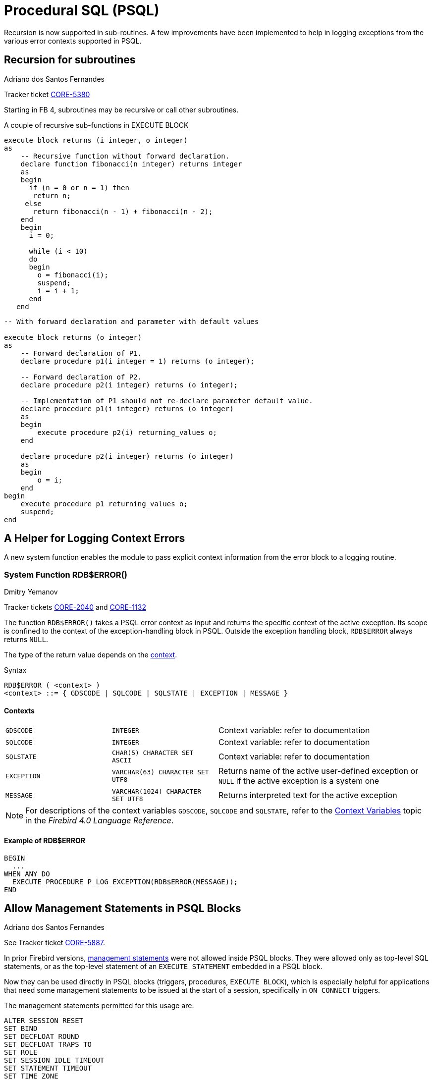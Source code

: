 [[rnfb40-psql]]
= Procedural SQL (PSQL)

Recursion is now supported in sub-routines.
A few improvements have been implemented to help in logging exceptions from the various error contexts supported in PSQL.

[[rnfb40-psql-subroutines]]
== Recursion for subroutines
Adriano dos Santos Fernandes

Tracker ticket http://tracker.firebirdsql.org/browse/CORE-5380[CORE-5380]

Starting in FB 4, subroutines may be recursive or call other subroutines.

.A couple of recursive sub-functions in EXECUTE BLOCK
[source]
----
execute block returns (i integer, o integer)
as
    -- Recursive function without forward declaration.
    declare function fibonacci(n integer) returns integer
    as
    begin
      if (n = 0 or n = 1) then
       return n;
     else
       return fibonacci(n - 1) + fibonacci(n - 2);
    end
    begin
      i = 0;

      while (i < 10)
      do
      begin
        o = fibonacci(i);
        suspend;
        i = i + 1;
      end
   end
----
[source]
----
-- With forward declaration and parameter with default values

execute block returns (o integer)
as
    -- Forward declaration of P1.
    declare procedure p1(i integer = 1) returns (o integer);

    -- Forward declaration of P2.
    declare procedure p2(i integer) returns (o integer);

    -- Implementation of P1 should not re-declare parameter default value.
    declare procedure p1(i integer) returns (o integer)
    as
    begin
        execute procedure p2(i) returning_values o;
    end

    declare procedure p2(i integer) returns (o integer)
    as
    begin
        o = i;
    end
begin
    execute procedure p1 returning_values o;
    suspend;
end
----

[[rnfb40-psql-errorlogging]]
== A Helper for Logging Context Errors

A new system function enables the module to pass explicit context information from the error block to a logging routine.

[[rnfb40-psql-rdb-error]]
=== System Function RDB$ERROR()
Dmitry Yemanov

Tracker tickets http://tracker.firebirdsql.org/browse/CORE-2040[CORE-2040] and http://tracker.firebirdsql.org/browse/CORE-1132[CORE-1132]

The function `RDB$ERROR()` takes a PSQL error context as input and returns the specific context of the active exception.
Its scope is confined to the context of the exception-handling block in PSQL.
Outside the exception handling block, `RDB$ERROR` always returns `NULL`.

The type of the return value depends on the <<rnfb40-psql-rdb-error-contexts,context>>. 

.Syntax
[listing]
----
RDB$ERROR ( <context> )
<context> ::= { GDSCODE | SQLCODE | SQLSTATE | EXCEPTION | MESSAGE }
----

[[rnfb40-psql-rdb-error-contexts]]
==== Contexts

[cols="1m,1m,2", frame="none", stripes="none"]
|===

|GDSCODE
|INTEGER
|Context variable: refer to documentation

|SQLCODE
|INTEGER
|Context variable: refer to documentation

|SQLSTATE
|CHAR(5) CHARACTER SET ASCII
|Context variable: refer to documentation

|EXCEPTION
|VARCHAR(63) CHARACTER SET UTF8
|Returns name of the active user-defined exception or `NULL` if the active exception is a system one

|MESSAGE
|VARCHAR(1024) CHARACTER SET UTF8
|Returns interpreted text for the active exception
|===

[NOTE]
====
For descriptions of the context variables `GDSCODE`, `SQLCODE` and `SQLSTATE`, refer to the  https://firebirdsql.org/file/documentation/html/en/refdocs/fblangref40/firebird-40-language-reference.html#fblangref40-contextvars[Context Variables] topic in the _Firebird 4.0 Language Reference_.
====

==== Example of RDB$ERROR

[source]
----
BEGIN
  ...
WHEN ANY DO
  EXECUTE PROCEDURE P_LOG_EXCEPTION(RDB$ERROR(MESSAGE));
END
----

[[rnfb40-psql-mngment-stmts]]
== Allow Management Statements in PSQL Blocks
Adriano dos Santos Fernandes

See Tracker ticket http://tracker.firebirdsql.org/browse/CORE-5887[CORE-5887].

In prior Firebird versions, <<rnfb40-msql,management statements>> were not allowed inside PSQL blocks.
They were allowed only as top-level SQL statements, or as the top-level statement of an `EXECUTE STATEMENT` embedded in a PSQL block.

Now they can be used directly in PSQL blocks (triggers, procedures, `EXECUTE BLOCK`), which is especially helpful for applications that need some management statements to be issued at the start of a session, specifically in `ON CONNECT` triggers.

The management statements permitted for this usage are: 

[listing]
----
ALTER SESSION RESET
SET BIND
SET DECFLOAT ROUND
SET DECFLOAT TRAPS TO
SET ROLE
SET SESSION IDLE TIMEOUT
SET STATEMENT TIMEOUT
SET TIME ZONE
SET TRUSTED ROLE
----

.Example
[source]
----
create or alter trigger on_connect on connect
as
begin
    set bind of decfloat to double precision;
    set time zone 'America/Sao_Paulo';
end
----
